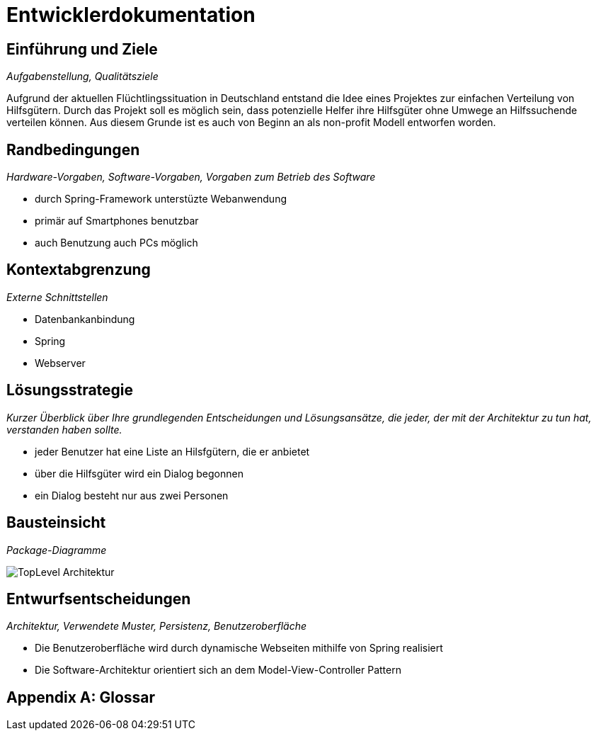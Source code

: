 = Entwicklerdokumentation

== Einführung und Ziele
_Aufgabenstellung, Qualitätsziele_

Aufgrund der aktuellen Flüchtlingssituation in Deutschland entstand die Idee eines Projektes zur einfachen Verteilung von Hilfsgütern.
Durch das Projekt soll es möglich sein, dass potenzielle Helfer ihre Hilfsgüter ohne Umwege an Hilfssuchende verteilen können.
Aus diesem Grunde ist es auch von Beginn an als non-profit Modell entworfen worden.

== Randbedingungen
_Hardware-Vorgaben, Software-Vorgaben, Vorgaben zum Betrieb des Software_

* durch Spring-Framework unterstüzte Webanwendung
* primär auf Smartphones benutzbar
* auch Benutzung auch PCs möglich

== Kontextabgrenzung
_Externe Schnittstellen_

* Datenbankanbindung
* Spring
* Webserver

== Lösungsstrategie
_Kurzer Überblick über Ihre grundlegenden Entscheidungen und Lösungsansätze, die jeder, der mit der Architektur zu tun hat, verstanden haben sollte._

* jeder Benutzer hat eine Liste an Hilsfgütern, die er anbietet
* über die Hilfsgüter wird ein Dialog begonnen
* ein Dialog besteht nur aus zwei Personen

== Bausteinsicht
_Package-Diagramme_

image::images/TopLevel-Architektur.jpg[]

== Entwurfsentscheidungen
_Architektur, Verwendete Muster, Persistenz, Benutzeroberfläche_

* Die Benutzeroberfläche wird durch dynamische Webseiten mithilfe von Spring realisiert
* Die Software-Architektur orientiert sich an dem Model-View-Controller Pattern

[appendix]
== Glossar
